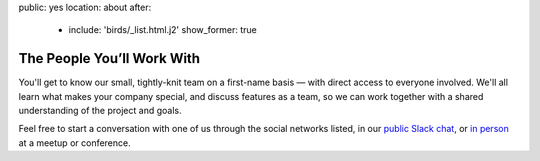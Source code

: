 public: yes
location: about
after:
  - include: 'birds/_list.html.j2'
    show_former: true


The People You’ll Work With
===========================

You'll get to know our small,
tightly-knit team
on a first-name basis —
with direct access to everyone involved.
We'll all learn what makes your company special,
and discuss features as a team,
so we can work together with a shared understanding
of the project and goals.

Feel free to start a conversation with one of us
through the social networks listed,
in our `public Slack chat`_,
or `in person`_ at a meetup or conference.


.. _public Slack chat: http://friends.oddbird.net
.. _in person: /speaking/
